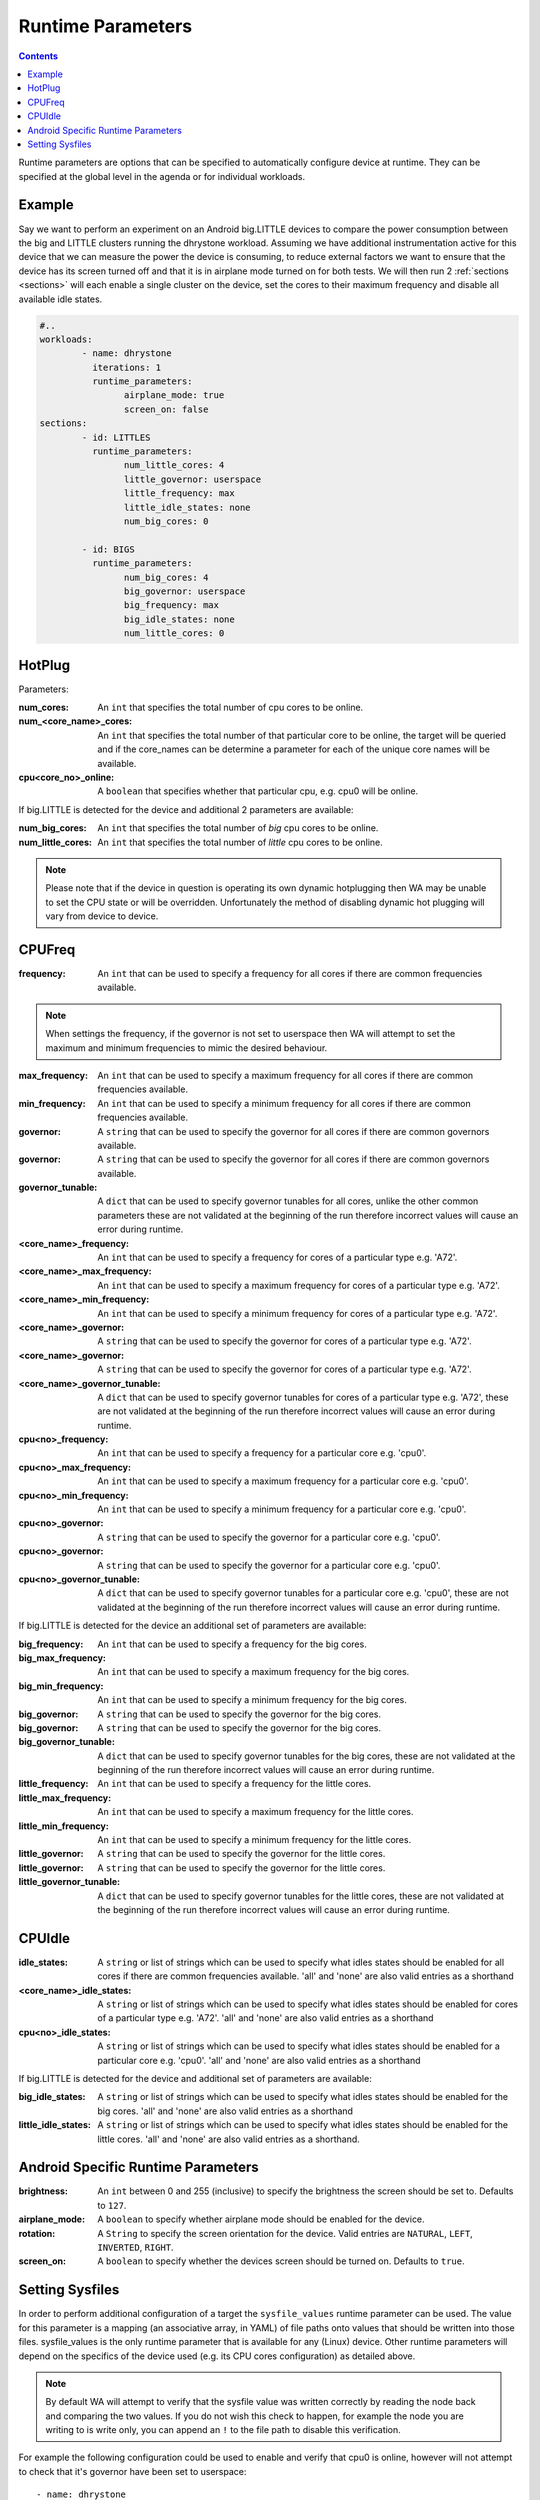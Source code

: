 .. _runtime-parameters:

Runtime Parameters
------------------

.. contents:: Contents
   :local:

Runtime parameters are options that can be specified to automatically configure
device at runtime. They can be specified at the global level in the agenda or
for individual workloads.

Example
^^^^^^^
Say we want to perform an experiment on an Android big.LITTLE devices to compare
the power consumption between the big and LITTLE clusters running the dhrystone
workload. Assuming we have additional instrumentation active for this device
that we can measure the power the device is consuming, to reduce external
factors we want to ensure that the device has its screen turned off and that it
is in airplane mode turned on for both tests. We will then run 2 :ref:`sections
<sections>` will each enable a single cluster on the device, set the cores to their
maximum frequency and disable all available idle states.

.. code-block:: yaml

        #..
        workloads:
                - name: dhrystone
                  iterations: 1
                  runtime_parameters:
                        airplane_mode: true
                        screen_on: false
        sections:
                - id: LITTLES
                  runtime_parameters:
                        num_little_cores: 4
                        little_governor: userspace
                        little_frequency: max
                        little_idle_states: none
                        num_big_cores: 0

                - id: BIGS
                  runtime_parameters:
                        num_big_cores: 4
                        big_governor: userspace
                        big_frequency: max
                        big_idle_states: none
                        num_little_cores: 0


HotPlug
^^^^^^^

Parameters:

:num_cores: An ``int`` that specifies the total number of cpu cores to be online.

:num_<core_name>_cores: An ``int`` that specifies the total number of that particular core
                              to be online, the target will be queried and if the core_names can
                              be determine a parameter for each of the unique core names will be
                              available.

:cpu<core_no>_online: A ``boolean`` that specifies whether that particular cpu, e.g. cpu0 will
                            be online.

If big.LITTLE is detected for the device and additional 2 parameters are available:

:num_big_cores: An ``int`` that specifies the total number of `big` cpu cores to be online.

:num_little_cores: An ``int`` that specifies the total number of `little` cpu cores to be online.



.. Note:: Please note that if the device in question is operating its own dynamic
          hotplugging then WA may be unable to set the CPU state or will be overridden.
          Unfortunately the method of disabling dynamic hot plugging will vary from
          device to device.


CPUFreq
^^^^^^^

:frequency: An ``int`` that can be used to specify a frequency for all cores if there are common frequencies available.

.. Note:: When settings the frequency, if the governor is not set to userspace then WA will attempt to set the maximum
          and minimum frequencies to mimic the desired behaviour.

:max_frequency: An ``int`` that can be used to specify a maximum frequency for all cores if there are common frequencies available.

:min_frequency: An ``int`` that can be used to specify a minimum frequency for all cores if there are common frequencies available.

:governor: A ``string`` that can be used to specify the governor for all cores if there are common governors available.

:governor: A ``string`` that can be used to specify the governor for all cores if there are common governors available.

:governor_tunable: A ``dict`` that can be used to specify governor
                   tunables for all cores, unlike the other common parameters these are not
                   validated at the beginning of the run therefore incorrect values will cause
                   an error during runtime.

:<core_name>_frequency: An ``int`` that can be used to specify a frequency for cores of a particular type e.g. 'A72'.

:<core_name>_max_frequency: An ``int`` that can be used to specify a maximum frequency for cores of a particular type e.g. 'A72'.

:<core_name>_min_frequency: An ``int`` that can be used to specify a minimum frequency for cores of a particular type e.g. 'A72'.

:<core_name>_governor: A ``string`` that can be used to specify the governor for cores of a particular type e.g. 'A72'.

:<core_name>_governor: A ``string`` that can be used to specify the governor for cores of a particular type e.g. 'A72'.

:<core_name>_governor_tunable: A ``dict`` that can be used to specify governor
                         tunables for cores of a particular type e.g. 'A72', these are not
                         validated at the beginning of the run therefore incorrect values will cause
                         an error during runtime.


:cpu<no>_frequency: An ``int`` that can be used to specify a frequency for a particular core e.g. 'cpu0'.

:cpu<no>_max_frequency: An ``int`` that can be used to specify a maximum frequency for a particular core e.g. 'cpu0'.

:cpu<no>_min_frequency: An ``int`` that can be used to specify a minimum frequency for a particular core e.g. 'cpu0'.

:cpu<no>_governor: A ``string`` that can be used to specify the governor for a particular core e.g. 'cpu0'.

:cpu<no>_governor: A ``string`` that can be used to specify the governor for a particular core e.g. 'cpu0'.

:cpu<no>_governor_tunable: A ``dict`` that can be used to specify governor
                         tunables for a particular core e.g. 'cpu0', these are not
                         validated at the beginning of the run therefore incorrect values will cause
                         an error during runtime.


If big.LITTLE is detected for the device an additional set of parameters are available:

:big_frequency: An ``int`` that can be used to specify a frequency for the big cores.

:big_max_frequency: An ``int`` that can be used to specify a maximum frequency for the big cores.

:big_min_frequency: An ``int`` that can be used to specify a minimum frequency for the big cores.

:big_governor: A ``string`` that can be used to specify the governor for the big cores.

:big_governor: A ``string`` that can be used to specify the governor for the big cores.

:big_governor_tunable: A ``dict`` that can be used to specify governor
                         tunables for the big cores, these are not
                         validated at the beginning of the run therefore incorrect values will cause
                         an error during runtime.

:little_frequency: An ``int`` that can be used to specify a frequency for the little cores.

:little_max_frequency: An ``int`` that can be used to specify a maximum frequency for the little cores.

:little_min_frequency: An ``int`` that can be used to specify a minimum frequency for the little cores.

:little_governor: A ``string`` that can be used to specify the governor for the little cores.

:little_governor: A ``string`` that can be used to specify the governor for the little cores.

:little_governor_tunable: A ``dict`` that can be used to specify governor
                         tunables for the little cores, these are not
                         validated at the beginning of the run therefore incorrect values will cause
                         an error during runtime.


CPUIdle
^^^^^^^

:idle_states: A ``string`` or list of strings which can be used to specify what
            idles states should be enabled for all cores if there are common frequencies
            available. 'all' and 'none' are also valid entries as a shorthand

:<core_name>_idle_states: A ``string`` or list of strings which can be used to
                          specify what idles states should be enabled for cores of a particular type
                          e.g. 'A72'. 'all' and 'none' are also valid entries as a shorthand
:cpu<no>_idle_states: A ``string`` or list of strings which can be used to
                      specify what idles states should be enabled for a particular core e.g.
                      'cpu0'. 'all' and 'none' are also valid entries as a shorthand

If big.LITTLE is detected for the device and additional set of parameters are available:

:big_idle_states: A ``string`` or list of strings which can be used to specify
    what idles states should be enabled for the big cores. 'all' and 'none' are
    also valid entries as a shorthand
:little_idle_states: A ``string`` or list of strings which can be used to
    specify what idles states should be enabled for the little cores. 'all' and
    'none' are also valid entries as a shorthand.


Android Specific Runtime Parameters
^^^^^^^^^^^^^^^^^^^^^^^^^^^^^^^^^^^^

:brightness: An ``int`` between 0 and 255 (inclusive) to specify the brightness
    the screen should be set to. Defaults to ``127``.

:airplane_mode: A ``boolean`` to specify whether airplane mode should be
    enabled for the device.

:rotation: A ``String`` to specify the screen orientation for the device. Valid
    entries are ``NATURAL``, ``LEFT``, ``INVERTED``, ``RIGHT``.

:screen_on: A ``boolean`` to specify whether the devices screen should be
    turned on. Defaults to ``true``.


Setting Sysfiles
^^^^^^^^^^^^^^^^
In order to perform additional configuration of a target the ``sysfile_values``
runtime parameter can be used. The value for this parameter is a mapping (an
associative array, in YAML) of file paths onto values that should be written
into those files. sysfile_values is the only runtime parameter that is available
for any (Linux) device. Other runtime parameters will depend on the specifics of
the device used (e.g. its CPU cores configuration) as detailed above.

.. note:: By default WA will attempt to verify that the sysfile value was
   written correctly by reading the node back and comparing the two values. If
   you do not wish this check to happen, for example the node you are writing to
   is write only, you can append an ``!`` to the file path to disable this
   verification.

For example the following configuration could be used to enable and verify that cpu0
is online, however will not attempt to check that it's governor have been set to
userspace::

                - name: dhrystone
                runtime_params:
                      sysfile_values:
                            /sys/devices/system/cpu/cpu0/online: 1
                            /sys/devices/system/cpu/cpu0/cpufreq/scaling_governor!: userspace

